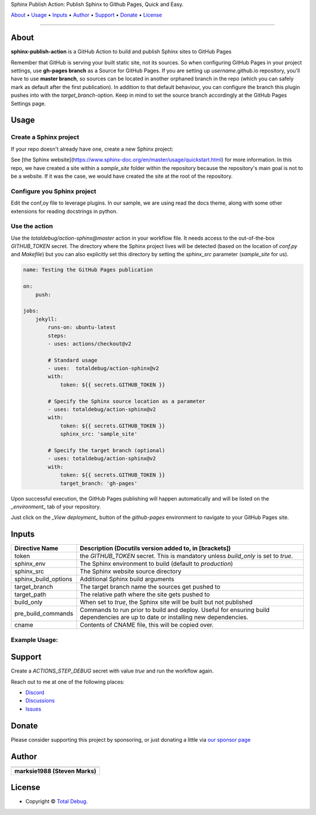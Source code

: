 .. raw:: html

   <h1 align="center">

Sphinx Publish Action: Publish Sphinx to Github Pages, Quick and Easy.

.. raw:: html

   </h1>

   <p align="center">


`About`_ • `Usage`_ • `Inputs`_ • `Author`_ • `Support`_ • `Donate`_ • `License`_


.. raw:: html

   </p>

   <p align="center">

.. raw:: html

   </p>

--------------

*****
About
*****

.. raw:: html

   <table>
   <tr>
   <td>

**sphinx-publish-action** is a GitHub Action to build and publish Sphinx sites to GitHub Pages

Remember that GitHub is serving your built static site, not its sources. So when
configuring GitHub Pages in your project settings, use **gh-pages branch** as a
Source for GitHub Pages. If you are setting up *username*.github.io repository,
you'll have to use **master branch**, so sources can be located in another orphaned
branch in the repo (which you can safely mark as default after the first publication).
In addition to that default behaviour, you can configure the branch this plugin pushes
into with the `target_branch`-option. Keep in mind to set the source branch accordingly
at the GitHub Pages Settings page.

.. raw:: html

   </td>
   </tr>
   </table>

*****
Usage
*****

Create a Sphinx project
=======================
If your repo doesn't already have one, create a new Sphinx project:

.. code:: bash
    sphinx-quickstart

See [the Sphinx website](https://www.sphinx-doc.org/en/master/usage/quickstart.html)
for more information. In this repo, we have created a site within a `sample_site`
folder within the repository because the repository's main goal is not to be a
website. If it was the case, we would have created the site at the root of the
repository.


Configure you Sphinx project
============================
Edit the conf,oy file to leverage plugins. In our sample, we are using read the docs
theme, along with some other extensions for reading docstrings in python.

Use the action
==============
Use the `totaldebug/action-sphinx@master` action in your workflow file. It needs
access to the out-of-the-box `GITHUB_TOKEN` secret. The directory where the Sphinx
project lives will be detected (based on the location of `conf.py` and `Makefile`)
but you can also explicitly set this directory by setting the `sphinx_src` parameter
(`sample_site` for us).

.. code:: yaml

    name: Testing the GitHub Pages publication

    on:
        push:

    jobs:
        jekyll:
            runs-on: ubuntu-latest
            steps:
            - uses: actions/checkout@v2

            # Standard usage
            - uses:  totaldebug/action-sphinx@v2
            with:
                token: ${{ secrets.GITHUB_TOKEN }}

            # Specify the Sphinx source location as a parameter
            - uses: totaldebug/action-sphinx@v2
            with:
                token: ${{ secrets.GITHUB_TOKEN }}
                sphinx_src: 'sample_site'

            # Specify the target branch (optional)
            - uses: totaldebug/action-sphinx@v2
            with:
                token: ${{ secrets.GITHUB_TOKEN }}
                target_branch: 'gh-pages'

Upon successful execution, the GitHub Pages publishing will happen automatically
and will be listed on the *_environment_* tab of your repository.

Just click on the *_View deployment_* button of the `github-pages` environment
to navigate to your GitHub Pages site.

******
Inputs
******

======================  =============================================================
Directive Name          Description (Docutils version added to, in [brackets])
======================  =============================================================
token                   the `GITHUB_TOKEN` secret. This is mandatory unless
                        `build_only` is set to `true`.
sphinx_env              The Sphinx environment to build (default to `production`)
sphinx_src              The Sphinx website source directory
sphinx_build_options    Additional Sphinx build arguments
target_branch           The target branch name the sources get pushed to
target_path             The relative path where the site gets pushed to
build_only              When set to `true`, the Sphinx site will be built but not
                        published
pre_build_commands      Commands to run prior to build and deploy. Useful for
                        ensuring build dependencies are up to date or installing
                        new dependencies.
cname                   Contents of CNAME file, this will be copied over.
======================  =============================================================


Example Usage:
=====================

.. code:: python
   name: Testing the GitHub Pages publication

   on:
      push

   jobs:
     sphinx:
       runs-on: ubuntu-latest
       steps:
       - uses: actions/checkout@v2

       # Standard usage
       - uses:  totaldebug/sphinx-publish-action@v2
         with:
           token: ${{ secrets.GITHUB_TOKEN }}

       # Specify the sphinx source location as a parameter
       - uses: totaldebug/sphinx-publish-action@v2
         with:
           token: ${{ secrets.GITHUB_TOKEN }}
           sphinx_src: 'sample_site'

       # Specify the target branch (optional)
       - uses: totaldebug/sphinx-publish-action@v2
         with:
           token: ${{ secrets.GITHUB_TOKEN }}
           target_branch: 'gh-pages'


*******
Support
*******

Create a `ACTIONS_STEP_DEBUG` secret with value `true` and run the workflow again.

Reach out to me at one of the following places:

-  `Discord <https://discord.gg/6fmekudc8Q>`__
-  `Discussions <https://github.com/totaldebug/pyarr/discussions>`__
-  `Issues <https://github.com/totaldebug/pyarr/issues/new/choose>`__


******
Donate
******

Please consider supporting this project by sponsoring, or just donating
a little via `our sponsor
page <https://github.com/sponsors/marksie1988>`__


******
Author
******

.. list-table::
   :header-rows: 1

   * - |TotalDebug|
   * - **marksie1988 (Steven Marks)**


*******
License
*******

|License: CC BY-NC-SA 4.0|

-  Copyright © `Total Debug <https://totaldebug.uk>`__.

.. |TotalDebug| image:: https://totaldebug.uk/assets/images/logo.png
   :target: https://linkedin.com/in/marksie1988
   :width: 150
.. |License: CC BY-NC-SA 4.0| image:: https://img.shields.io/badge/License-CC%20BY--NC--SA%204.0-orange.svg?style=flat-square
   :target: https://creativecommons.org/licenses/by-nc-sa/4.0/
